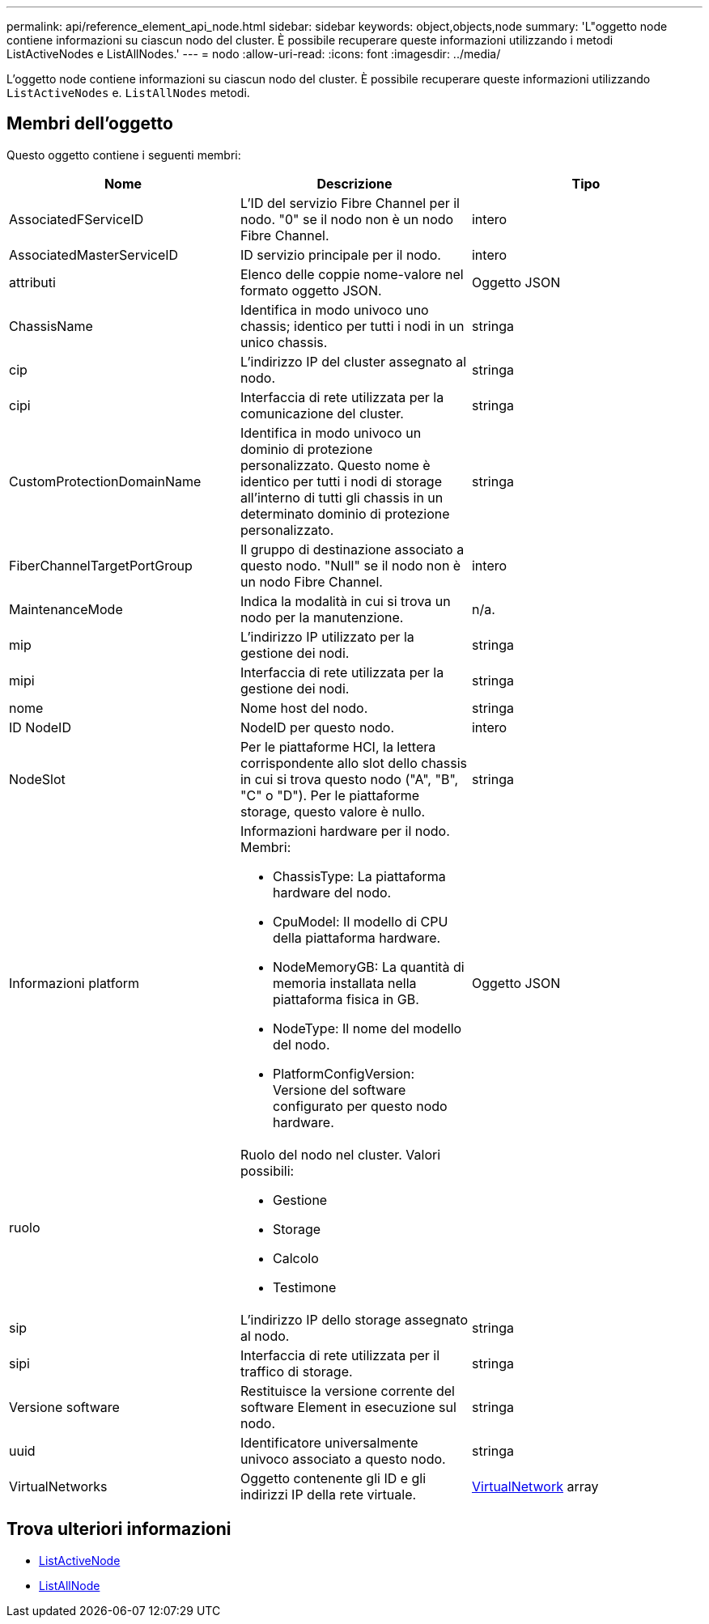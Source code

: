 ---
permalink: api/reference_element_api_node.html 
sidebar: sidebar 
keywords: object,objects,node 
summary: 'L"oggetto node contiene informazioni su ciascun nodo del cluster. È possibile recuperare queste informazioni utilizzando i metodi ListActiveNodes e ListAllNodes.' 
---
= nodo
:allow-uri-read: 
:icons: font
:imagesdir: ../media/


[role="lead"]
L'oggetto node contiene informazioni su ciascun nodo del cluster. È possibile recuperare queste informazioni utilizzando `ListActiveNodes` e. `ListAllNodes` metodi.



== Membri dell'oggetto

Questo oggetto contiene i seguenti membri:

|===
| Nome | Descrizione | Tipo 


 a| 
AssociatedFServiceID
 a| 
L'ID del servizio Fibre Channel per il nodo. "0" se il nodo non è un nodo Fibre Channel.
 a| 
intero



 a| 
AssociatedMasterServiceID
 a| 
ID servizio principale per il nodo.
 a| 
intero



 a| 
attributi
 a| 
Elenco delle coppie nome-valore nel formato oggetto JSON.
 a| 
Oggetto JSON



 a| 
ChassisName
 a| 
Identifica in modo univoco uno chassis; identico per tutti i nodi in un unico chassis.
 a| 
stringa



 a| 
cip
 a| 
L'indirizzo IP del cluster assegnato al nodo.
 a| 
stringa



 a| 
cipi
 a| 
Interfaccia di rete utilizzata per la comunicazione del cluster.
 a| 
stringa



 a| 
CustomProtectionDomainName
 a| 
Identifica in modo univoco un dominio di protezione personalizzato. Questo nome è identico per tutti i nodi di storage all'interno di tutti gli chassis in un determinato dominio di protezione personalizzato.
 a| 
stringa



 a| 
FiberChannelTargetPortGroup
 a| 
Il gruppo di destinazione associato a questo nodo. "Null" se il nodo non è un nodo Fibre Channel.
 a| 
intero



 a| 
MaintenanceMode
 a| 
Indica la modalità in cui si trova un nodo per la manutenzione.
 a| 
n/a.



 a| 
mip
 a| 
L'indirizzo IP utilizzato per la gestione dei nodi.
 a| 
stringa



 a| 
mipi
 a| 
Interfaccia di rete utilizzata per la gestione dei nodi.
 a| 
stringa



 a| 
nome
 a| 
Nome host del nodo.
 a| 
stringa



 a| 
ID NodeID
 a| 
NodeID per questo nodo.
 a| 
intero



 a| 
NodeSlot
 a| 
Per le piattaforme HCI, la lettera corrispondente allo slot dello chassis in cui si trova questo nodo ("A", "B", "C" o "D"). Per le piattaforme storage, questo valore è nullo.
 a| 
stringa



 a| 
Informazioni platform
 a| 
Informazioni hardware per il nodo. Membri:

* ChassisType: La piattaforma hardware del nodo.
* CpuModel: Il modello di CPU della piattaforma hardware.
* NodeMemoryGB: La quantità di memoria installata nella piattaforma fisica in GB.
* NodeType: Il nome del modello del nodo.
* PlatformConfigVersion: Versione del software configurato per questo nodo hardware.

 a| 
Oggetto JSON



 a| 
ruolo
 a| 
Ruolo del nodo nel cluster. Valori possibili:

* Gestione
* Storage
* Calcolo
* Testimone

 a| 



 a| 
sip
 a| 
L'indirizzo IP dello storage assegnato al nodo.
 a| 
stringa



 a| 
sipi
 a| 
Interfaccia di rete utilizzata per il traffico di storage.
 a| 
stringa



 a| 
Versione software
 a| 
Restituisce la versione corrente del software Element in esecuzione sul nodo.
 a| 
stringa



 a| 
uuid
 a| 
Identificatore universalmente univoco associato a questo nodo.
 a| 
stringa



 a| 
VirtualNetworks
 a| 
Oggetto contenente gli ID e gli indirizzi IP della rete virtuale.
 a| 
xref:reference_element_api_virtualnetwork.adoc[VirtualNetwork] array

|===


== Trova ulteriori informazioni

* xref:reference_element_api_listactivenodes.adoc[ListActiveNode]
* xref:reference_element_api_listallnodes.adoc[ListAllNode]

